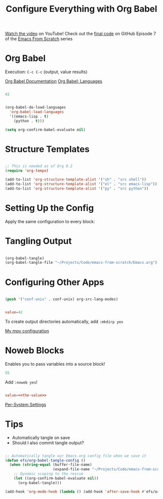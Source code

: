 #+title: Configure Everything with Org Babel

[[https://youtu.be/kkqVTDbfYp4][Watch the video]] on YouTube!
Check out the [[https://github.com/daviwil/emacs-from-scratch/tree/9388cf6ecd9b44c430867a5c3dad5f050fdc0ee1][final code]] on GitHub
Episode 7 of the [[../][Emacs From Scratch]] series

* Org Babel

Execution: =C-c C-c= (output, value results)

[[https://orgmode.org/worg/org-contrib/babel/][Org Babel Documentation]]
[[https://orgmode.org/worg/org-contrib/babel/languages/index.html][Org Babel: Languages]]

#+begin_src emacs-lisp :results value

42

#+end_src

#+RESULTS:
: 42

#+begin_src emacs-lisp

(org-babel-do-load-languages
  'org-babel-load-languages
  '((emacs-lisp . t)
    (python . t)))

(setq org-confirm-babel-evaluate nil)

#+end_src

* Structure Templates

#+begin_src emacs-lisp

  ;; This is needed as of Org 9.2
  (require 'org-tempo)

  (add-to-list 'org-structure-template-alist '("sh" . "src shell"))
  (add-to-list 'org-structure-template-alist '("el" . "src emacs-lisp"))
  (add-to-list 'org-structure-template-alist '("py" . "src python"))

#+end_src

* Setting Up the Config

Apply the same configuration to every block:

#+PROPERTY: header-args:emacs-lisp :tangle ./init-new.el

* Tangling Output

#+begin_src emacs-lisp

(org-babel-tangle)
(org-babel-tangle-file "~/Projects/Code/emacs-from-scratch/Emacs.org")

#+end_src

* Configuring Other Apps

#+begin_src emacs-lisp

  (push '("conf-unix" . conf-unix) org-src-lang-modes)

#+end_src

#+begin_src conf :tangle .config/some-app/config

value=42

#+end_src

To create output directories automatically, add =:mkdirp yes=

[[file:~/.dotfiles/Desktop.org::*mpv][My mpv configuration]]

* Noweb Blocks

Enables you to pass variables into a source block!

#+NAME: the-value
#+begin_src emacs-lisp
55
#+end_src

Add =:noweb yes=!

#+begin_src conf :tangle .config/some-app/config :noweb yes

value=<<the-value>>

#+end_src

[[file:~/.dotfiles/Systems.org::*Per-System Settings][Per-System Settings]]

* Tips

- Automatically tangle on save
- Should I also commit tangle output?

#+begin_src emacs-lisp

;; Automatically tangle our Emacs.org config file when we save it
(defun efs/org-babel-tangle-config ()
  (when (string-equal (buffer-file-name)
                      (expand-file-name "~/Projects/Code/emacs-from-scratch/Emacs.org"))
    ;; Dynamic scoping to the rescue
    (let ((org-confirm-babel-evaluate nil))
      (org-babel-tangle)))

(add-hook 'org-mode-hook (lambda () (add-hook 'after-save-hook #'efs/org-babel-tangle-config)))

#+end_src
